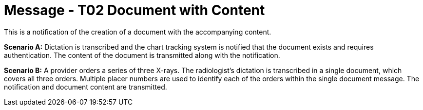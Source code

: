= Message - T02 Document with Content
:v291_section: "9.6.2"
:v2_section_name: "MDM/ACK - Original Document Notification and Content (Event T02)"
:generated: "Thu, 01 Aug 2024 15:25:17 -0600"

This is a notification of the creation of a document with the accompanying content.

*Scenario A:* Dictation is transcribed and the chart tracking system is notified that the document exists and requires authentication. The content of the document is transmitted along with the notification.

*Scenario B:* A provider orders a series of three X-rays. The radiologist's dictation is transcribed in a single document, which covers all three orders. Multiple placer numbers are used to identify each of the orders within the single document message. The notification and document content are transmitted.

[message_structure-table]

[ack_chor-table]

[ack_message_structure-table]

[ack_chor-table]

